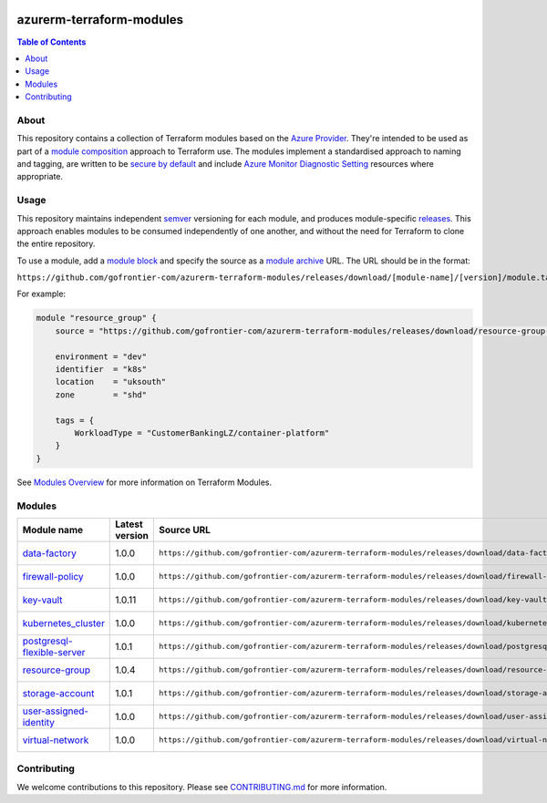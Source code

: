 .. image:: https://github.com/gofrontier-com/azurerm-terraform-modules/actions/workflows/ci.yml/badge.svg
    :target: https://github.com/gofrontier-com/azurerm-terraform-modules/actions/workflows/ci.yml

=========================
azurerm-terraform-modules
=========================

.. contents:: Table of Contents
    :local:

-----
About
-----

This repository contains a collection of Terraform modules based on the
`Azure Provider <https://registry.terraform.io/providers/hashicorp/azurerm/latest/docs>`_.
They're intended to be used as part of a
`module composition <https://developer.hashicorp.com/terraform/language/modules/develop/composition>`_
approach to Terraform use. The modules implement a standardised approach to naming and tagging,
are written to be `secure by default <https://www.ncsc.gov.uk/information/secure-default>`_
and include `Azure Monitor Diagnostic Setting <https://registry.terraform.io/providers/hashicorp/azurerm/latest/docs/resources/monitor_diagnostic_setting>`_
resources where appropriate.

-----
Usage
-----

This repository maintains independent `semver <https://semver.org/>`_ versioning for each module,
and produces module-specific `releases <https://github.com/gofrontier-com/azurerm-terraform-modules/releases>`_.
This approach enables modules to be consumed independently of one another, and without the need for
Terraform to clone the entire repository.

To use a module, add a `module block <https://www.terraform.io/docs/language/modules/syntax.html>`_
and specify the source as a `module archive <https://developer.hashicorp.com/terraform/language/modules/sources#fetching-archives-over-http>`_
URL. The URL should be in the format:

``https://github.com/gofrontier-com/azurerm-terraform-modules/releases/download/[module-name]/[version]/module.tar.gz//src``

For example:

.. code:: hcl

        module "resource_group" {
            source = "https://github.com/gofrontier-com/azurerm-terraform-modules/releases/download/resource-group-1.0.0/module.tar.gz//src"

            environment = "dev"
            identifier  = "k8s"
            location    = "uksouth"
            zone        = "shd"

            tags = {
                WorkloadType = "CustomerBankingLZ/container-platform"
            }
        }

See `Modules Overview <https://developer.hashicorp.com/terraform/language/modules>`_ for more information on Terraform Modules.

-------
Modules
-------

.. list-table::
   :widths: 25 25 50 25
   :header-rows: 1

   * - Module name
     - Latest version
     - Source URL
     - Links
   * - `data-factory <https://github.com/gofrontier-com/azurerm-terraform-modules/tree/main/modules/data-factory>`__
     - 1.0.0
     - ``https://github.com/gofrontier-com/azurerm-terraform-modules/releases/download/data-factory/1.0.0/module.tar.gz//src``
     - `Code <https://github.com/gofrontier-com/azurerm-terraform-modules/tree/main/modules/data-factory>`__ `Release <https://github.com/gofrontier-com/azurerm-terraform-modules/releases/tag/data-factory%2F1.0.0>`__
   * - `firewall-policy <https://github.com/gofrontier-com/azurerm-terraform-modules/tree/main/modules/firewall-policy>`__
     - 1.0.0
     - ``https://github.com/gofrontier-com/azurerm-terraform-modules/releases/download/firewall-policy/1.0.0/module.tar.gz//src``
     - `Code <https://github.com/gofrontier-com/azurerm-terraform-modules/tree/main/modules/firewall-policy>`__ `Release <https://github.com/gofrontier-com/azurerm-terraform-modules/releases/tag/firewall-policy%2F1.0.0>`__
   * - `key-vault <https://github.com/gofrontier-com/azurerm-terraform-modules/tree/main/modules/key-vault>`__
     - 1.0.11
     - ``https://github.com/gofrontier-com/azurerm-terraform-modules/releases/download/key-vault/1.0.11/module.tar.gz//src``
     - `Code <https://github.com/gofrontier-com/azurerm-terraform-modules/tree/main/modules/key-vault>`__ `Release <https://github.com/gofrontier-com/azurerm-terraform-modules/releases/tag/key-vault%2F1.0.11>`__
   * - `kubernetes_cluster <https://github.com/gofrontier-com/azurerm-terraform-modules/tree/main/modules/kubernetes_cluster>`__
     - 1.0.0
     - ``https://github.com/gofrontier-com/azurerm-terraform-modules/releases/download/kubernetes_cluster/1.0.0/module.tar.gz//src``
     - `Code <https://github.com/gofrontier-com/azurerm-terraform-modules/tree/main/modules/kubernetes_cluster>`__ `Release <https://github.com/gofrontier-com/azurerm-terraform-modules/releases/tag/kubernetes_cluster%2F1.0.0>`__
   * - `postgresql-flexible-server <https://github.com/gofrontier-com/azurerm-terraform-modules/tree/main/modules/postgresql-flexible-server>`__
     - 1.0.1
     - ``https://github.com/gofrontier-com/azurerm-terraform-modules/releases/download/postgresql-flexible-server/1.0.1/module.tar.gz//src``
     - `Code <https://github.com/gofrontier-com/azurerm-terraform-modules/tree/main/modules/postgresql-flexible-server>`__ `Release <https://github.com/gofrontier-com/azurerm-terraform-modules/releases/tag/postgresql-flexible-server%2F1.0.1>`__
   * - `resource-group <https://github.com/gofrontier-com/azurerm-terraform-modules/tree/main/modules/resource-group>`__
     - 1.0.4
     - ``https://github.com/gofrontier-com/azurerm-terraform-modules/releases/download/resource-group/1.0.4/module.tar.gz//src``
     - `Code <https://github.com/gofrontier-com/azurerm-terraform-modules/tree/main/modules/resource-group>`__ `Release <https://github.com/gofrontier-com/azurerm-terraform-modules/releases/tag/resource-group%2F1.0.4>`__
   * - `storage-account <https://github.com/gofrontier-com/azurerm-terraform-modules/tree/main/modules/storage-account>`__
     - 1.0.1
     - ``https://github.com/gofrontier-com/azurerm-terraform-modules/releases/download/storage-account/1.0.1/module.tar.gz//src``
     - `Code <https://github.com/gofrontier-com/azurerm-terraform-modules/tree/main/modules/storage-account>`__ `Release <https://github.com/gofrontier-com/azurerm-terraform-modules/releases/tag/storage-account%2F1.0.1>`__
   * - `user-assigned-identity <https://github.com/gofrontier-com/azurerm-terraform-modules/tree/main/modules/user-assigned-identity>`__
     - 1.0.0
     - ``https://github.com/gofrontier-com/azurerm-terraform-modules/releases/download/user-assigned-identity/1.0.0/module.tar.gz//src``
     - `Code <https://github.com/gofrontier-com/azurerm-terraform-modules/tree/main/modules/user-assigned-identity>`__ `Release <https://github.com/gofrontier-com/azurerm-terraform-modules/releases/tag/user-assigned-identity%2F1.0.0>`__
   * - `virtual-network <https://github.com/gofrontier-com/azurerm-terraform-modules/tree/main/modules/virtual-network>`__
     - 1.0.0
     - ``https://github.com/gofrontier-com/azurerm-terraform-modules/releases/download/virtual-network/1.0.0/module.tar.gz//src``
     - `Code <https://github.com/gofrontier-com/azurerm-terraform-modules/tree/main/modules/virtual-network>`__ `Release <https://github.com/gofrontier-com/azurerm-terraform-modules/releases/tag/virtual-network%2F1.0.0>`__

------------
Contributing
------------

We welcome contributions to this repository. Please see `CONTRIBUTING.md <https://github.com/gofrontier-com/azurerm-terraform-modules/tree/main/CONTRIBUTING.md>`_ for more information.
